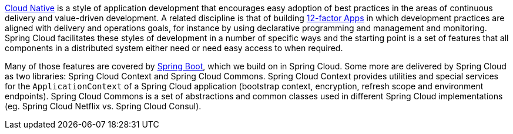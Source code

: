 
http://pivotal.io/platform-as-a-service/migrating-to-cloud-native-application-architectures-ebook[Cloud Native] is a style of application development that encourages easy adoption of best practices in the areas of continuous delivery and value-driven development. A related discipline is that of building http://12factor.net/[12-factor Apps] in which development practices are aligned with delivery and operations goals, for instance by using declarative programming and management and monitoring. Spring Cloud facilitates these styles of development in a number of specific ways and the starting point is a set of features that all components in a distributed system either need or need easy access to when required. 

Many of those features are covered by http://projects.spring.io/spring-boot[Spring Boot], which we build on in Spring Cloud. Some more are delivered by Spring Cloud as two libraries: Spring Cloud Context and Spring Cloud Commons. Spring Cloud Context provides utilities and special services for the `ApplicationContext` of a Spring Cloud application (bootstrap context, encryption, refresh scope and environment endpoints). Spring Cloud Commons is a set of abstractions and common classes used in different Spring Cloud implementations (eg. Spring Cloud Netflix vs. Spring Cloud Consul).